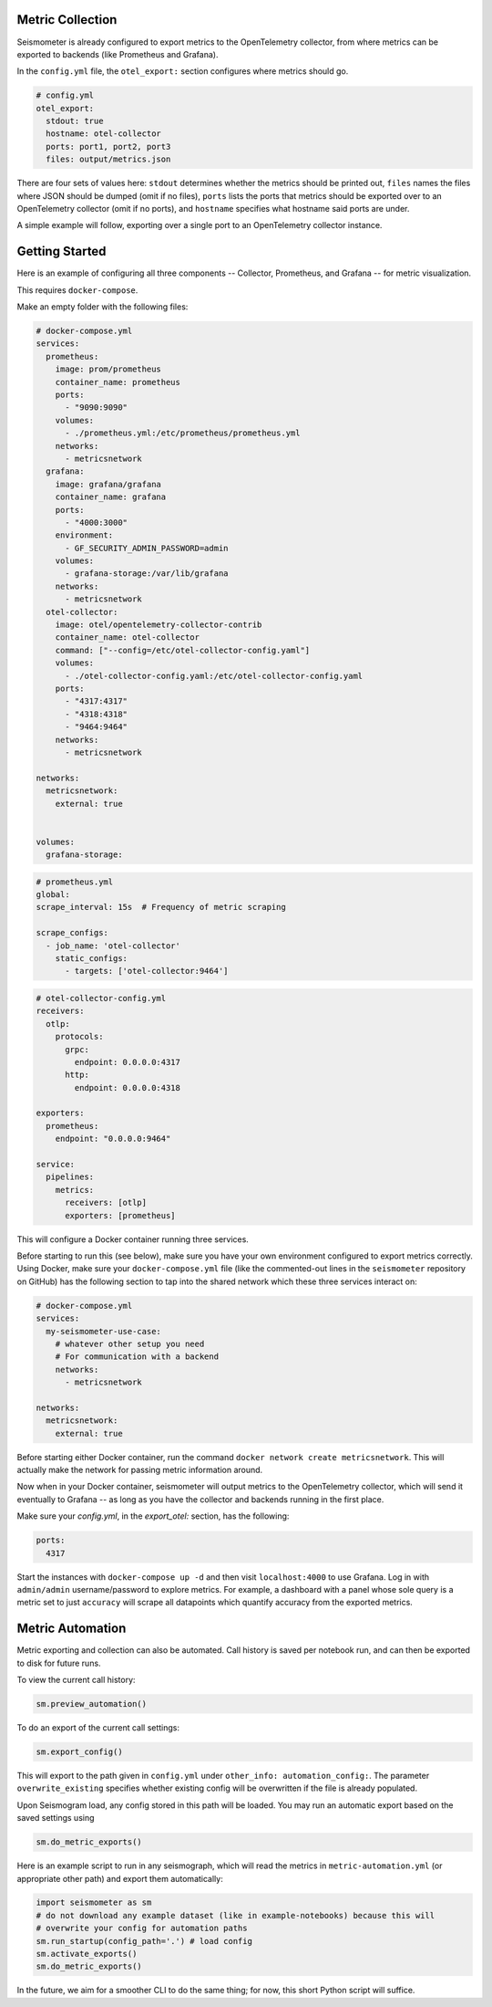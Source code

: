 =================
Metric Collection
=================

Seismometer is already configured to export metrics to the OpenTelemetry collector, from where metrics can be exported
to backends (like Prometheus and Grafana).

In the ``config.yml`` file, the ``otel_export:`` section configures where metrics should go.

.. code-block:: yaml

  # config.yml
  otel_export:
    stdout: true
    hostname: otel-collector
    ports: port1, port2, port3
    files: output/metrics.json

There are four sets of values here: ``stdout`` determines whether the metrics should be printed out, ``files`` names the
files where JSON should be dumped (omit if no files), ``ports`` lists the ports that metrics should be exported over to an
OpenTelemetry collector (omit if no ports), and ``hostname`` specifies what hostname said ports are under.

A simple example will follow, exporting over a single port to an OpenTelemetry collector instance.

===============
Getting Started
===============


Here is an example of configuring all three components -- Collector, Prometheus, and Grafana -- for metric visualization.

This requires ``docker-compose``.

Make an empty folder with the following files:

.. code-block:: yaml

  # docker-compose.yml
  services:
    prometheus:
      image: prom/prometheus
      container_name: prometheus
      ports:
        - "9090:9090"
      volumes:
        - ./prometheus.yml:/etc/prometheus/prometheus.yml
      networks:
        - metricsnetwork
    grafana:
      image: grafana/grafana
      container_name: grafana
      ports:
        - "4000:3000"
      environment:
        - GF_SECURITY_ADMIN_PASSWORD=admin
      volumes:
        - grafana-storage:/var/lib/grafana
      networks:
        - metricsnetwork
    otel-collector:
      image: otel/opentelemetry-collector-contrib
      container_name: otel-collector
      command: ["--config=/etc/otel-collector-config.yaml"]
      volumes:
        - ./otel-collector-config.yaml:/etc/otel-collector-config.yaml
      ports:
        - "4317:4317"
        - "4318:4318"
        - "9464:9464"
      networks:
        - metricsnetwork

  networks:
    metricsnetwork:
      external: true


  volumes:
    grafana-storage:


.. code-block:: yaml

  # prometheus.yml
  global:
  scrape_interval: 15s  # Frequency of metric scraping

  scrape_configs:
    - job_name: 'otel-collector'
      static_configs:
        - targets: ['otel-collector:9464']

.. code-block:: yaml

  # otel-collector-config.yml
  receivers:
    otlp:
      protocols:
        grpc:
          endpoint: 0.0.0.0:4317
        http:
          endpoint: 0.0.0.0:4318

  exporters:
    prometheus:
      endpoint: "0.0.0.0:9464"

  service:
    pipelines:
      metrics:
        receivers: [otlp]
        exporters: [prometheus]

This will configure a Docker container running three services.

Before starting to run this (see below), make sure you have your own
environment configured to export metrics correctly. Using Docker, make
sure your ``docker-compose.yml`` file (like the commented-out lines in
the ``seismometer`` repository on GitHub) has the following section to
tap into the shared network which these three services interact on:

.. code-block:: yaml

  # docker-compose.yml
  services:
    my-seismometer-use-case:
      # whatever other setup you need
      # For communication with a backend
      networks:
        - metricsnetwork

  networks:
    metricsnetwork:
      external: true

Before starting either Docker container, run the command
``docker network create metricsnetwork``. This will actually make the
network for passing metric information around.

Now when in your Docker container, seismometer will output metrics to
the OpenTelemetry collector, which will send it eventually to Grafana --
as long as you have the collector and backends running in the first place.

Make sure your `config.yml`, in the `export_otel:` section, has the following:

.. code-block:: yaml

  ports:
    4317

Start the instances with ``docker-compose up -d`` and then visit
``localhost:4000`` to use Grafana. Log in with ``admin/admin``
username/password to explore metrics. For example, a dashboard with a panel
whose sole query is a metric set to just ``accuracy`` will scrape all datapoints
which quantify accuracy from the exported metrics.

=================
Metric Automation
=================

Metric exporting and collection can also be automated. Call history is saved per
notebook run, and can then be exported to disk for future runs.

To view the current call history:

.. code-block:: python

  sm.preview_automation()

To do an export of the current call settings:

.. code-block:: python
  
  sm.export_config()

This will export to the path given in ``config.yml`` under ``other_info: automation_config:``.
The parameter ``overwrite_existing`` specifies whether existing config will be overwritten if
the file is already populated.

Upon Seismogram load, any config stored in this path will be loaded. You may run an
automatic export based on the saved settings using

.. code-block:: python

  sm.do_metric_exports()

Here is an example script to run in any seismograph, which will read the metrics in
``metric-automation.yml`` (or appropriate other path) and export them automatically:

.. code-block:: python

  import seismometer as sm
  # do not download any example dataset (like in example-notebooks) because this will
  # overwrite your config for automation paths
  sm.run_startup(config_path='.') # load config
  sm.activate_exports()
  sm.do_metric_exports()

In the future, we aim for a smoother CLI to do the same thing; for now, this short Python
script will suffice.
   